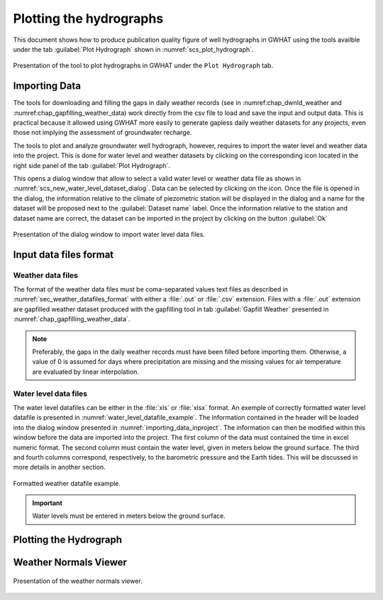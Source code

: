 .. _chap_plot_hydrographs:

Plotting the hydrographs
===============================================

This document shows how to produce publication quality figure of well hydrographs
in GWHAT using the tools availble under the tab :guilabel:`Plot Hydrograph` shown
in :numref:`scs_plot_hydrograph`.

.. _scs_plot_hydrograph:
.. figure:: img/demo/demo_plot_hydrograph.*
    :align: center
    :width: 100%
    :alt: alternate text
    :figclass: align-center
    
    Presentation of the tool to plot hydrographs in GWHAT under the ``Plot Hydrograph`` tab.
 

.. _importing_data_inproject:
  
Importing Data
-----------------------------------------------

The tools for downloading and filling the gaps in daily weather records
(see in :numref:chap_dwnld_weather and :numref:chap_gapfilling_weather_data)
work directly from the csv file to load and save the input and output data. This
is practical because it allowed using GWHAT more easily to generate gapless
daily weather datasets for any projects, even those not implying the
assessment of groundwater recharge.

The tools to plot and analyze groundwater well hydrograph, however, requires to
import the water level and weather data into the project. This is done for 
water level and weather datasets by clicking on the corresponding  
|icon_open_project| icon located in the right side panel of the tab 
:guilabel:`Plot Hydrograph`.

This opens a dialog window that allow to select a valid water level or weather
data file as shown in :numref:`scs_new_water_level_dataset_dialog`. Data can be
selected by clicking on the |icon_folder| icon. Once the file is opened in the
dialog, the information relative to the climate of piezometric station will
be displayed in the dialog and a name for the dataset will be proposed next to
the :guilabel:`Dataset name` label. Once the information relative to the
station and dataset name are correct, the dataset can be imported in the
project by clicking on the button :guilabel:`Ok`

.. _scs_new_water_level_dataset_dialog:
.. figure:: img/scs/new_water_level_dataset_dialog.*
    :align: center
    :width: 50%
    :alt: alternate text
    :figclass: align-center
    
    Presentation of the dialog window to import water level data files.

Input data files format
-----------------------------------------------

Weather data files
^^^^^^^^^^^^^^^^^^^^^^^^^^^^^^^^^^^^^^^^^^^^^^^

The format of the weather data files must be coma-separated values text files
as described in :numref:`sec_weather_datafiles_format` with either a :file:`.out` or
:file:`.csv` extension. Files with a :file:`.out` extension are gapfilled weather
dataset produced with the gapfilling tool in tab :guilabel:`Gapfill Weather`
presented in :numref:`chap_gapfilling_weather_data`.

.. note:: Preferably, the gaps in the daily weather records must have been 
          filled before importing them. Otherwise, a value of 0 is assumed 
          for days where precipitation are missing and the missing values for 
          air temperature are evaluated by linear interpolation.

Water level data files
^^^^^^^^^^^^^^^^^^^^^^^^^^^^^^^^^^^^^^^^^^^^^^^
          
The water level datafiles can be either in the :file:`xls` or :file:`xlsx` format. 
An exemple of correctly formatted water level datafile is presented in
:numref:`water_level_datafile_example`. The information contained in the header
will be loaded into the dialog window presented in :numref:`importing_data_inproject`.
The information can then be modified within this window before the data are imported into
the project. The first column of the data must contained the time in excel numeric
format. The second column must contain the water level, given in meters below the
ground surface. The third and fourth columns correspond, respectively, to the
barometric pressure and the Earth tides. This will be discussed in more details
in another section.

.. _water_level_datafile_example:
.. figure:: img/files/water_level_datafile.*
    :align: center
    :width: 85%
    :alt: water_level_datafile.png
    :figclass: align-center
    
    Formatted weather datafile example.
    
.. important:: Water levels must be entered in meters below the ground surface.

Plotting the Hydrograph
-----------------------------------------------

.. _fig_plot_hydrograph_annoted:
.. figure:: img/scs/plot_hydrograph_annoted.*
    :align: center
    :width: 100%
    :alt: alternate text
    :figclass: align-center
 
Weather Normals Viewer
-----------------------------------------------

.. _fig_weather_normal_viewer:
.. figure:: img/scs/weather_normal_viewer.*
    :align: center
    :width: 85%
    :alt: water_level_datafile.png
    :figclass: align-center
    
    Presentation of the weather normals viewer.
    


.. |icon_folder| image:: img/icon/icon_folder.*
                      :width: 1em
                      :height: 1em
                      :alt: folder
                      
.. |icon_open_project| image:: img/icon/open_project.*
                      :width: 1em
                      :height: 1em
                      :alt: folder
